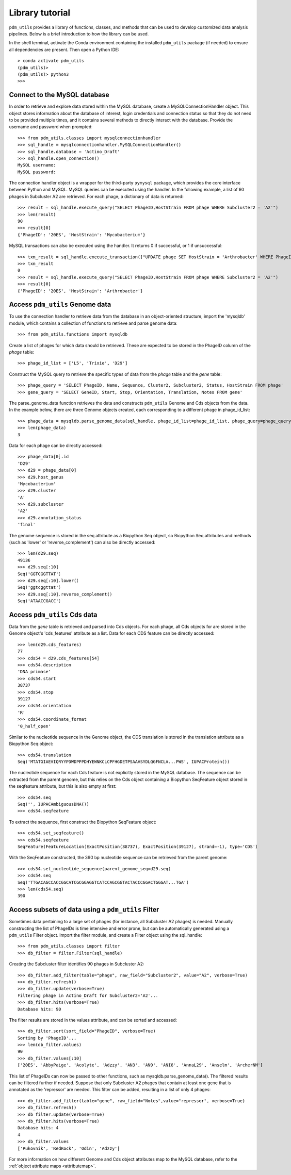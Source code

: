 Library tutorial
================

``pdm_utils`` provides a library of functions, classes, and methods that can be used to develop customized data analysis pipelines. Below is a brief introduction to how the library can be used.

In the shell terminal, activate the Conda environment containing the installed
``pdm_utils`` package (if needed) to ensure all dependencies are present. Then open a Python IDE::

    > conda activate pdm_utils
    (pdm_utils)>
    (pdm_utils)> python3
    >>>



Connect to the MySQL database
*****************************

In order to retrieve and explore data stored within the MySQL database, create a MySQLConnectionHandler object. This object stores information about the database of interest, login credentials and connection status so that they do not need to be provided multiple times, and it contains several methods to directly interact with the database. Provide the username and password when prompted::

    >>> from pdm_utils.classes import mysqlconnectionhandler
    >>> sql_handle = mysqlconnectionhandler.MySQLConnectionHandler()
    >>> sql_handle.database = 'Actino_Draft'
    >>> sql_handle.open_connection()
    MySQL username:
    MySQL password:


The connection handler object is a wrapper for the third-party ``pymysql`` package, which provides the core interface between Python and MySQL. MySQL queries can be executed using the handler. In the following example, a list of 90 phages in Subcluster A2 are retrieved. For each phage, a dictionary of data is returned::

    >>> result = sql_handle.execute_query("SELECT PhageID,HostStrain FROM phage WHERE Subcluster2 = 'A2'")
    >>> len(result)
    90
    >>> result[0]
    {'PhageID': '20ES', 'HostStrain': 'Mycobacterium'}


MySQL transactions can also be executed using the handler. It returns 0 if successful, or 1 if unsuccessful::

    >>> txn_result = sql_handle.execute_transaction(["UPDATE phage SET HostStrain = 'Arthrobacter' WHERE PhageID = '20ES'"])
    >>> txn_result
    0
    >>> result = sql_handle.execute_query("SELECT PhageID,HostStrain FROM phage WHERE Subcluster2 = 'A2'")
    >>> result[0]
    {'PhageID': '20ES', 'HostStrain': 'Arthrobacter'}



Access ``pdm_utils`` Genome data
********************************

To use the connection handler to retrieve data from the database in an object-oriented structure, import the 'mysqldb' module, which contains a collection of functions to retrieve and parse genome data::

    >>> from pdm_utils.functions import mysqldb

Create a list of phages for which data should be retrieved. These are expected to be stored in the PhageID column of the *phage* table::

    >>> phage_id_list = ['L5', 'Trixie', 'D29']

Construct the MySQL query to retrieve the specific types of data from the *phage* table and the *gene* table::

    >>> phage_query = 'SELECT PhageID, Name, Sequence, Cluster2, Subcluster2, Status, HostStrain FROM phage'
    >>> gene_query = 'SELECT GeneID, Start, Stop, Orientation, Translation, Notes FROM gene'


The parse_genome_data function retrieves the data and constructs ``pdm_utils`` Genome and Cds objects from the data. In the example below, there are three Genome objects created, each corresponding to a different phage in phage_id_list::

    >>> phage_data = mysqldb.parse_genome_data(sql_handle, phage_id_list=phage_id_list, phage_query=phage_query, gene_query=gene_query)
    >>> len(phage_data)
    3


Data for each phage can be directly accessed::

    >>> phage_data[0].id
    'D29'
    >>> d29 = phage_data[0]
    >>> d29.host_genus
    'Mycobacterium'
    >>> d29.cluster
    'A'
    >>> d29.subcluster
    'A2'
    >>> d29.annotation_status
    'final'

The genome sequence is stored in the seq attribute as a Biopython Seq object,
so Biopython Seq attributes and methods (such as 'lower' or 'reverse_complement') can also be directly accessed::

    >>> len(d29.seq)
    49136
    >>> d29.seq[:10]
    Seq('GGTCGGTTAT')
    >>> d29.seq[:10].lower()
    Seq('ggtcggttat')
    >>> d29.seq[:10].reverse_complement()
    Seq('ATAACCGACC')



Access ``pdm_utils`` Cds data
*****************************

Data from the *gene* table is retrieved and parsed into Cds objects.
For each phage, all Cds objects for are stored in the Genome object's 'cds_features' attribute as a list. Data for each CDS feature can be directly accessed::

    >>> len(d29.cds_features)
    77
    >>> cds54 = d29.cds_features[54]
    >>> cds54.description
    'DNA primase'
    >>> cds54.start
    38737
    >>> cds54.stop
    39127
    >>> cds54.orientation
    'R'
    >>> cds54.coordinate_format
    '0_half_open'


Similar to the nucleotide sequence in the Genome object, the CDS translation is stored in the translation attribute as a Biopython Seq object::

    >>> cds54.translation
    Seq('MTATGIAEVIQRYYPDWDPPPDHYEWNKCLCPFHGDETPSAAVSYDLQGFNCLA...PWS', IUPACProtein())


The nucleotide sequence for each Cds feature is not explicitly stored in the MySQL database. The sequence can be extracted from the parent genome, but this relies on the Cds object containing a Biopython SeqFeature object stored in the seqfeature attribute, but this is also empty at first::

    >>> cds54.seq
    Seq('', IUPACAmbiguousDNA())
    >>> cds54.seqfeature



To extract the sequence, first construct the Biopython SeqFeature object::

    >>> cds54.set_seqfeature()
    >>> cds54.seqfeature
    SeqFeature(FeatureLocation(ExactPosition(38737), ExactPosition(39127), strand=-1), type='CDS')

With the SeqFeature constructed, the 390 bp nucleotide sequence can be retrieved from the parent genome::

    >>> cds54.set_nucleotide_sequence(parent_genome_seq=d29.seq)
    >>> cds54.seq
    Seq('TTGACAGCCACCGGCATCGCGGAGGTCATCCAGCGGTACTACCCGGACTGGGAT...TGA')
    >>> len(cds54.seq)
    390


Access subsets of data using a ``pdm_utils`` Filter
***************************************************


Sometimes data pertaining to a large set of phages (for instance, all Subcluster A2 phages) is needed. Manually constructing the list of PhageIDs is time intensive and error prone, but can be automatically generated using a ``pdm_utils`` Filter object. Import the filter module, and create a Filter object using the sql_handle::

    >>> from pdm_utils.classes import filter
    >>> db_filter = filter.Filter(sql_handle)

Creating the Subcluster filter identifies 90 phages in Subcluster A2::

    >>> db_filter.add_filter(table="phage", raw_field="Subcluster2", value="A2", verbose=True)
    >>> db_filter.refresh()
    >>> db_filter.update(verbose=True)
    Filtering phage in Actino_Draft for Subcluster2='A2'...
    >>> db_filter.hits(verbose=True)
    Database hits: 90

The filter results are stored in the values attribute, and can be sorted and accessed::

    >>> db_filter.sort(sort_field="PhageID", verbose=True)
    Sorting by 'PhageID'...
    >>> len(db_filter.values)
    90
    >>> db_filter.values[:10]
    ['20ES', 'AbbyPaige', 'Acolyte', 'Adzzy', 'AN3', 'AN9', 'ANI8', 'AnnaL29', 'Anselm', 'ArcherNM']


This list of PhageIDs can now be passed to other functions, such as mysqldb.parse_genome_data(). The filtered results can be filtered further if needed. Suppose that only Subcluster A2 phages that contain at least
one gene that is annotated as the 'repressor' are needed. This filter can be added, resulting in a list of only 4 phages::

    >>> db_filter.add_filter(table="gene", raw_field="Notes",value="repressor", verbose=True)
    >>> db_filter.refresh()
    >>> db_filter.update(verbose=True)
    >>> db_filter.hits(verbose=True)
    Database hits: 4
    4
    >>> db_filter.values
    ['Pukovnik', 'RedRock', 'Odin', 'Adzzy']


For more information on how different Genome and Cds object attributes map to the MySQL database, refer to the :ref:`object attribute maps <attributemap>`.
